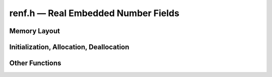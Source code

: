 renf.h — Real Embedded Number Fields
====================================

.. doxygenfile:: e-antic/renf.h
   :sections: detaileddescription

Memory Layout
-------------

.. doxygentypedef:: renf_t

.. doxygenstruct:: renf
   :members:

Initialization, Allocation, Deallocation
----------------------------------------

.. doxygenfunction:: renf_init
.. doxygenfunction:: renf_init_nth_root_fmpq
.. doxygenfunction:: renf_init_set
.. doxygenfunction:: renf_clear
.. doxygenfunction:: renf_set_embeddings_fmpz_poly

Other Functions
---------------

.. doxygenfunction:: renf_refine_embedding
.. doxygenfunction:: renf_set_immutable
.. doxygenfunction:: renf_equal
.. doxygenfunction:: renf_degree
.. doxygenfunction:: renf_randtest
.. doxygenfunction:: renf_get_str
.. doxygenfunction:: renf_print
